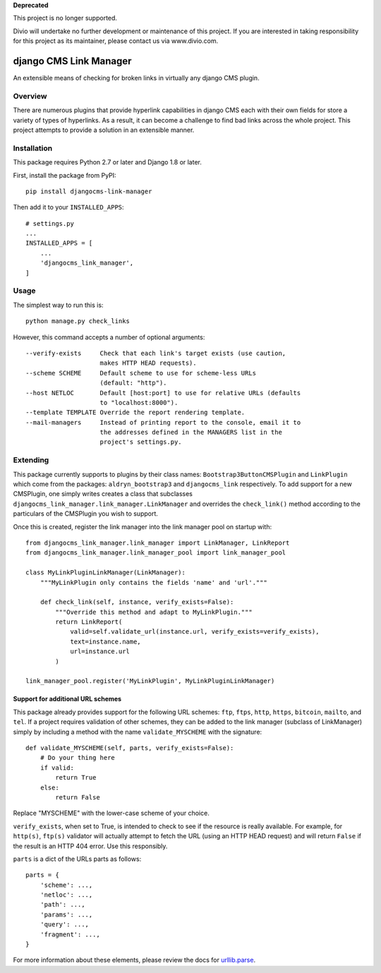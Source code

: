 **Deprecated**

This project is no longer supported.

Divio will undertake no further development or maintenance of this project. If you are interested in  taking responsibility for this project as its maintainer, please contact us via www.divio.com.


=======================
django CMS Link Manager
=======================

.. image:: https://travis-ci.org/divio/djangocms-link-manager.svg?branch=master
    :target: https://travis-ci.org/divio/djangocms-link-manager

An extensible means of checking for broken links in virtually any
django CMS plugin.

--------
Overview
--------

There are numerous plugins that provide hyperlink capabilities in django CMS
each with their own fields for store a variety of types of hyperlinks. As a
result, it can become a challenge to find bad links across the whole project.
This project attempts to provide a solution in an extensible manner.

------------
Installation
------------

This package requires Python 2.7 or later and Django 1.8 or later.

First, install the package from PyPI: ::

    pip install djangocms-link-manager

Then add it to your ``INSTALLED_APPS``: ::

    # settings.py
    ...
    INSTALLED_APPS = [
        ...
        'djangocms_link_manager',
    ]

-----
Usage
-----

The simplest way to run this is: ::

    python manage.py check_links

However, this command accepts a number of optional arguments: ::

    --verify-exists     Check that each link's target exists (use caution,
                        makes HTTP HEAD requests).
    --scheme SCHEME     Default scheme to use for scheme-less URLs
                        (default: "http").
    --host NETLOC       Default [host:port] to use for relative URLs (defaults
                        to "localhost:8000").
    --template TEMPLATE Override the report rendering template.
    --mail-managers     Instead of printing report to the console, email it to
                        the addresses defined in the MANAGERS list in the
                        project's settings.py.


---------
Extending
---------

This package currently supports to plugins by their class names:
``Bootstrap3ButtonCMSPlugin`` and ``LinkPlugin`` which come from the packages:
``aldryn_bootstrap3`` and ``djangocms_link`` respectively. To add support for
a new CMSPlugin, one simply writes creates a class that subclasses
``djangocms_link_manager.link_manager.LinkManager`` and overrides the
``check_link()`` method according to the particulars of the CMSPlugin you wish
to support.

Once this is created, register the link manager into the link manager pool on
startup with: ::

    from djangocms_link_manager.link_manager import LinkManager, LinkReport
    from djangocms_link_manager.link_manager_pool import link_manager_pool

    class MyLinkPluginLinkManager(LinkManager):
        """MyLinkPlugin only contains the fields 'name' and 'url'."""

        def check_link(self, instance, verify_exists=False):
            """Override this method and adapt to MyLinkPlugin."""
            return LinkReport(
                valid=self.validate_url(instance.url, verify_exists=verify_exists),
                text=instance.name,
                url=instance.url
            )

    link_manager_pool.register('MyLinkPlugin', MyLinkPluginLinkManager)


Support for additional URL schemes
----------------------------------

This package already provides support for the following URL schemes: ``ftp``,
``ftps``, ``http``, ``https``, ``bitcoin``, ``mailto``, and ``tel``. If a project
requires validation of other schemes, they can be added to the link manager
(subclass of LinkManager) simply by including a method with the name
``validate_MYSCHEME`` with the signature: ::

    def validate_MYSCHEME(self, parts, verify_exists=False):
        # Do your thing here
        if valid:
            return True
        else:
            return False

Replace "MYSCHEME" with the lower-case scheme of your choice.

``verify_exists``, when set to True, is intended to check to see if the resource
is really available. For example, for ``http(s)``, ``ftp(s)`` validator will
actually attempt to fetch the URL (using an HTTP HEAD request) and will return
``False`` if the result is an HTTP 404 error. Use this responsibly.

``parts`` is a dict of the URLs parts as follows: ::

    parts = {
        'scheme': ...,
        'netloc': ...,
        'path': ...,
        'params': ...,
        'query': ...,
        'fragment': ...,
    }

For more information about these elements, please review the docs for
`urllib.parse <https://docs.python.org/3/library/urllib.html>`_.
